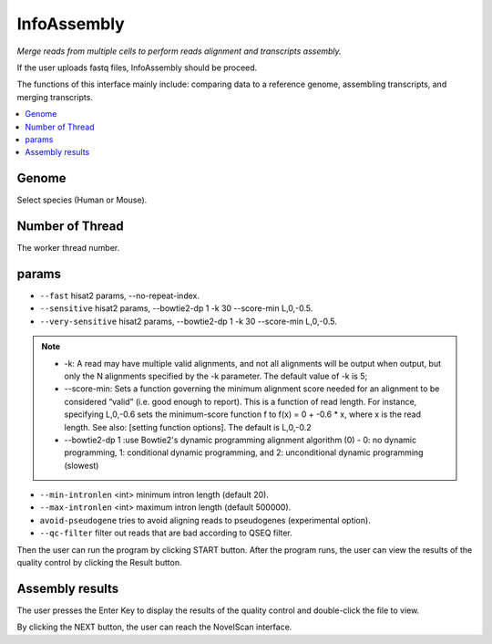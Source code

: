 InfoAssembly
============
`Merge reads from multiple cells to perform reads alignment and transcripts assembly.`

If the user uploads fastq files, InfoAssembly should be proceed.

.. image:: /images/upload_file_InfoAssembly.png

The functions of this interface mainly include: comparing data to a reference genome, assembling transcripts, and merging transcripts.

.. contents:: 
    :local:

Genome
*************************
Select species (Human or Mouse).

Number of Thread
*************************
The worker thread number.

params
*************************
-  ``--fast`` hisat2 params, --no-repeat-index.
-  ``--sensitive`` hisat2 params, --bowtie2-dp 1 -k 30 --score-min L,0,-0.5.
-  ``--very-sensitive`` hisat2 params, --bowtie2-dp 1 -k 30 --score-min L,0,-0.5.
.. note::   
            * -k: A read may have multiple valid alignments, and not all alignments will be output when output, but only the N alignments specified by the -k parameter. The default value of -k is 5;
            * --score-min: Sets a function governing the minimum alignment score needed for an alignment to be considered “valid” (i.e. good enough to report). This is a function of read length. For instance, specifying L,0,-0.6 sets the minimum-score function f to f(x) = 0 + -0.6 * x, where x is the read length. See also: [setting function options]. The default is L,0,-0.2
            * --bowtie2-dp 1 :use Bowtie2's dynamic programming alignment algorithm (0) - 0: no dynamic programming, 1: conditional dynamic programming, and 2: unconditional dynamic programming (slowest) 

-  ``--min-intronlen`` <int> minimum intron length (default 20).
-  ``--max-intronlen`` <int> maximum intron length (default 500000).
-  ``avoid-pseudogene`` tries to avoid aligning reads to pseudogenes (experimental option).
-  ``--qc-filter`` filter out reads that are bad according to QSEQ filter.
Then the user can run the program by clicking START button.
After the program runs, the user can view the results of the quality control by clicking the Result button.

Assembly results
*************************

.. image:: /images/InfoAssembly_Result_enter.png

The user presses the Enter Key to display the results of the quality control and double-click the file to view.

.. image:: /images/InfoAssembly_Result_files.png

By clicking the NEXT button, the user can reach the NovelScan interface.


